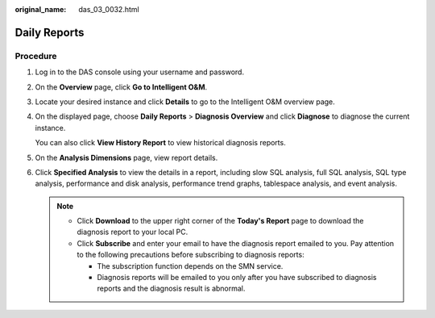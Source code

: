 :original_name: das_03_0032.html

.. _das_03_0032:

Daily Reports
=============

Procedure
---------

#. Log in to the DAS console using your username and password.

#. On the **Overview** page, click **Go to Intelligent O&M**.

#. Locate your desired instance and click **Details** to go to the Intelligent O&M overview page.

#. On the displayed page, choose **Daily Reports** > **Diagnosis Overview** and click **Diagnose** to diagnose the current instance.

   You can also click **View History Report** to view historical diagnosis reports.

#. On the **Analysis Dimensions** page, view report details.

#. Click **Specified Analysis** to view the details in a report, including slow SQL analysis, full SQL analysis, SQL type analysis, performance and disk analysis, performance trend graphs, tablespace analysis, and event analysis.

   .. note::

      -  Click **Download** to the upper right corner of the **Today's Report** page to download the diagnosis report to your local PC.
      -  Click **Subscribe** and enter your email to have the diagnosis report emailed to you. Pay attention to the following precautions before subscribing to diagnosis reports:

         -  The subscription function depends on the SMN service.
         -  Diagnosis reports will be emailed to you only after you have subscribed to diagnosis reports and the diagnosis result is abnormal.
